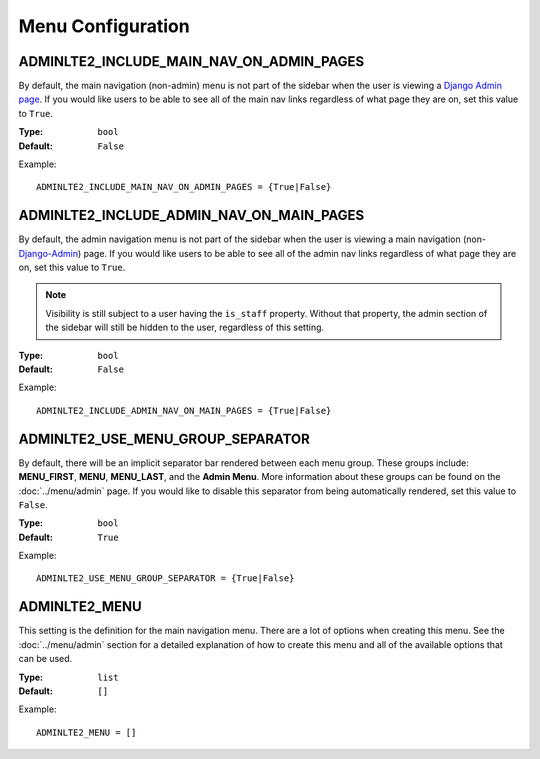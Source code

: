Menu Configuration
******************


ADMINLTE2_INCLUDE_MAIN_NAV_ON_ADMIN_PAGES
=========================================

By default, the main navigation (non-admin) menu is not part of the sidebar when
the user is viewing a
`Django Admin page <https://docs.djangoproject.com/en/dev/ref/contrib/admin/>`_.
If you would like users to be able to see all of the main nav links regardless
of what page they are on, set this value to ``True``.

:Type: ``bool``
:Default: ``False``

Example::

    ADMINLTE2_INCLUDE_MAIN_NAV_ON_ADMIN_PAGES = {True|False}


ADMINLTE2_INCLUDE_ADMIN_NAV_ON_MAIN_PAGES
=========================================

By default, the admin navigation menu is not part of the sidebar when the user
is viewing a main navigation
(non-`Django-Admin <https://docs.djangoproject.com/en/dev/ref/contrib/admin/>`_)
page. If you would like users to be able to see all of the admin nav links
regardless of what page they are on, set this value to ``True``.

.. note::

    Visibility is still subject to a user having the ``is_staff`` property.
    Without that property, the admin section of the sidebar will still be
    hidden to the user, regardless of this setting.

:Type: ``bool``
:Default: ``False``

Example::

    ADMINLTE2_INCLUDE_ADMIN_NAV_ON_MAIN_PAGES = {True|False}


ADMINLTE2_USE_MENU_GROUP_SEPARATOR
==================================

By default, there will be an implicit separator bar rendered between each menu
group.
These groups include: **MENU_FIRST**, **MENU**, **MENU_LAST**, and the
**Admin Menu**.
More information about these groups can be found on the
:doc:`../menu/admin` page. If you would like to disable this
separator from being automatically rendered, set this value to ``False``.


:Type: ``bool``
:Default: ``True``

Example::

    ADMINLTE2_USE_MENU_GROUP_SEPARATOR = {True|False}


ADMINLTE2_MENU
==============

This setting is the definition for the main navigation menu.
There are a lot of options when creating this menu.
See the :doc:`../menu/admin` section for a detailed explanation of how to
create this menu and all of the available options that can be used.

:Type: ``list``
:Default: ``[]``

Example::

    ADMINLTE2_MENU = []
